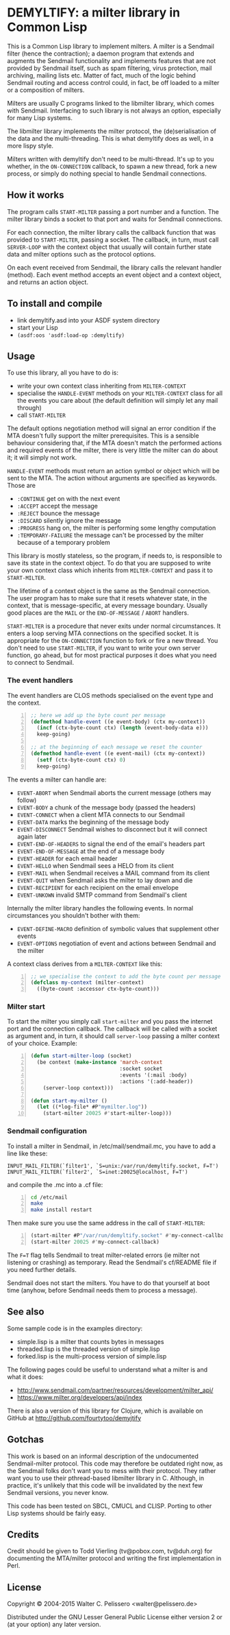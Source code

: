 * DEMYLTIFY: a milter library in Common Lisp

This is a Common Lisp library to implement milters.  A milter is a
Sendmail filter (hence the contraction); a daemon program that extends
and augments the Sendmail functionality and implements features that
are not provided by Sendmail itself, such as spam filtering, virus
protection, mail archiving, mailing lists etc.  Matter of fact, much
of the logic behind Sendmail routing and access control could, in
fact, be off loaded to a milter or a composition of milters.

Milters are usually C programs linked to the libmilter library, which
comes with Sendmail.  Interfacing to such library is not always an
option, especially for many Lisp systems.

The libmilter library implements the milter protocol, the
(de)serialisation of the data and the multi-threading.  This is what
demyltify does as well, in a more lispy style.

Milters written with demyltify don't need to be multi-thread.  It's up
to you whether, in the =ON-CONNECTION= callback, to spawn a new
thread, fork a new process, or simply do nothing special to handle
Sendmail connections.


** How it works

The program calls =START-MILTER= passing a port number and a function.
The milter library binds a socket to that port and waits for Sendmail
connections.

For each connection, the milter library calls the callback function
that was provided to =START-MILTER=, passing a socket.  The callback,
in turn, must call =SERVER-LOOP= with the context object that usually
will contain further state data and milter options such as the
protocol options.

On each event received from Sendmail, the library calls the relevant
handler (method).  Each event method accepts an event object and a
context object, and returns an action object.


** To install and compile

  - link demyltify.asd into your ASDF system directory
  - start your Lisp
  - ~(asdf:oos 'asdf:load-op :demyltify)~


** Usage

To use this library, all you have to do is:

  - write your own context class inheriting from =MILTER-CONTEXT=
  - specialise the =HANDLE-EVENT= methods on your =MILTER-CONTEXT=
    class for all the events you care about (the default definition
    will simply let any mail through)
  - call =START-MILTER=

The default options negotiation method will signal an error condition
if the MTA doesn't fully support the milter prerequisites.  This is a
sensible behaviour considering that, if the MTA doesn't match the
performed actions and required events of the milter, there is very
little the milter can do about it; it will simply not work.

=HANDLE-EVENT= methods must return an action symbol or object which
will be sent to the MTA.  The action without arguments are specified
as keywords.  Those are

  + =:CONTINUE= get on with the next event
  + =:ACCEPT= accept the message
  + =:REJECT= bounce the message
  + =:DISCARD= silently ignore the message
  + =:PROGRESS= hang on, the milter is performing some lengthy computation
  + =:TEMPORARY-FAILURE= the message can't be processed by the milter because of a temporary problem

This library is mostly stateless, so the program, if needs to, is
responsible to save its state in the context object.  To do that you
are supposed to write your own context class which inherits from
=MILTER-CONTEXT= and pass it to =START-MILTER=.

The lifetime of a context object is the same as the Sendmail
connection.  The user program has to make sure that it resets whatever
state, in the context, that is message-specific, at every message
boundary.  Usually good places are the =MAIL= or the
=END-OF-MESSAGE= / =ABORT= handlers.

=START-MILTER= is a procedure that never exits under normal
circumstances.  It enters a loop serving MTA connections on the
specified socket.  It is appropriate for the =ON-CONNECTION= function to
fork or fire a new thread. You don't need to use =START-MILTER=, if you
want to write your own server function, go ahead, but for most
practical purposes it does what you need to connect to Sendmail.

*** The event handlers

The event handlers are CLOS methods specialised on the event type and
the context.

#+BEGIN_SRC lisp -n
  ;; here we add up the byte count per message
  (defmethod handle-event ((e event-body) (ctx my-context))
    (incf (ctx-byte-count ctx) (length (event-body-data e)))
    keep-going)

  ;; at the beginning of each message we reset the counter
  (defmethod handle-event ((e event-mail) (ctx my-context))
    (setf (ctx-byte-count ctx) 0)
    keep-going)
#+END_SRC

The events a milter can handle are:

 - =EVENT-ABORT= when Sendmail aborts the current message (others may follow)
 - =EVENT-BODY= a chunk of the message body (passed the headers)
 - =EVENT-CONNECT= when a client MTA connects to our Sendmail
 - =EVENT-DATA= marks the beginning of the message body
 - =EVENT-DISCONNECT= Sendmail wishes to disconnect but it will connect
   again later
 - =EVENT-END-OF-HEADERS= to signal the end of the email's headers part
 - =EVENT-END-OF-MESSAGE= at the end of a message body
 - =EVENT-HEADER= for each email header
 - =EVENT-HELLO= when Sendmail sees a HELO from its client
 - =EVENT-MAIL= when Sendmail receives a MAIL command from its client
 - =EVENT-QUIT= when Sendmail asks the milter to lay down and die
 - =EVENT-RECIPIENT= for each recipient on the email envelope
 - =EVENT-UNKOWN= invalid SMTP command from Sendmail's client

Internally the milter library handles the following events.  In normal
circumstances you shouldn't bother with them:

 - =EVENT-DEFINE-MACRO= definition of symbolic values that supplement
   other events
 - =EVENT-OPTIONS= negotiation of event and actions between Sendmail and
   the milter

A context class derives from a =MILTER-CONTEXT= like this:

#+BEGIN_SRC lisp -n
  ;; we specialise the context to add the byte count per message
  (defclass my-context (milter-context)
    ((byte-count :accessor ctx-byte-count)))
#+END_SRC

*** Milter start

To start the milter you simply call =start-milter= and you pass the
internet port and the connection callback.  The callback will be
called with a socket as argument and, in turn, it should call
=server-loop= passing a milter context of your choice.  Example:

#+BEGIN_SRC lisp -n
  (defun start-milter-loop (socket)
    (be context (make-instance 'march-context
                               :socket socket
                               :events '(:mail :body)
                               :actions '(:add-header))
      (server-loop context)))

  (defun start-my-milter ()
    (let ((*log-file* #P"mymilter.log"))
      (start-milter 20025 #'start-milter-loop)))
#+END_SRC


*** Sendmail configuration

To install a milter in Sendmail, in /etc/mail/sendmail.mc, you have to
add a line like these:

#+BEGIN_EXAMPLE
  INPUT_MAIL_FILTER(`filter1', `S=unix:/var/run/demyltify.socket, F=T')
  INPUT_MAIL_FILTER(`filter2', `S=inet:20025@localhost, F=T')
#+END_EXAMPLE

and compile the .mc into a .cf file:

#+BEGIN_SRC sh -n
  cd /etc/mail
  make
  make install restart
#+END_SRC

Then make sure you use the same address in the call of
=START-MILTER=:

#+BEGIN_SRC lisp -n
  (start-milter #P"/var/run/demyltify.socket" #'my-connect-callback)
  (start-milter 20025 #'my-connect-callback)
#+END_SRC

The ~F=T~ flag tells Sendmail to treat milter-related errors (ie milter
not listening or crashing) as temporary.  Read the Sendmail's
cf/README file if you need further details.

Sendmail does not start the milters.  You have to do that yourself at
boot time (anyhow, before Sendmail needs them to process a message).


** See also

Some sample code is in the examples directory:

  - simple.lisp is a milter that counts bytes in messages
  - threaded.lisp is the threaded version of simple.lisp
  - forked.lisp is the multi-process version of simple.lisp

The following pages could be useful to understand what a milter is
and what it does:

 - http://www.sendmail.com/partner/resources/development/milter_api/
 - https://www.milter.org/developers/api/index

There is also a version of this library for Clojure, which is
available on GitHub at http://github.com/fourtytoo/demyjtify


** Gotchas

This work is based on an informal description of the undocumented
Sendmail-milter protocol.  This code may therefore be outdated right
now, as the Sendmail folks don't want you to mess with their protocol.
They rather want you to use their pthread-based libmilter library in
C.  Although, in practice, it's unlikely that this code will be
invalidated by the next few Sendmail versions, you never know.

This code has been tested on SBCL, CMUCL and CLISP.  Porting to
other Lisp systems should be fairly easy.


** Credits

Credit should be given to Todd Vierling (tv@pobox.com, tv@duh.org)
for documenting the MTA/milter protocol and writing the first
implementation in Perl.



** License

Copyright © 2004-2015 Walter C. Pelissero <walter@pelissero.de>

Distributed under the GNU Lesser General Public License either version
2 or (at your option) any later version.
